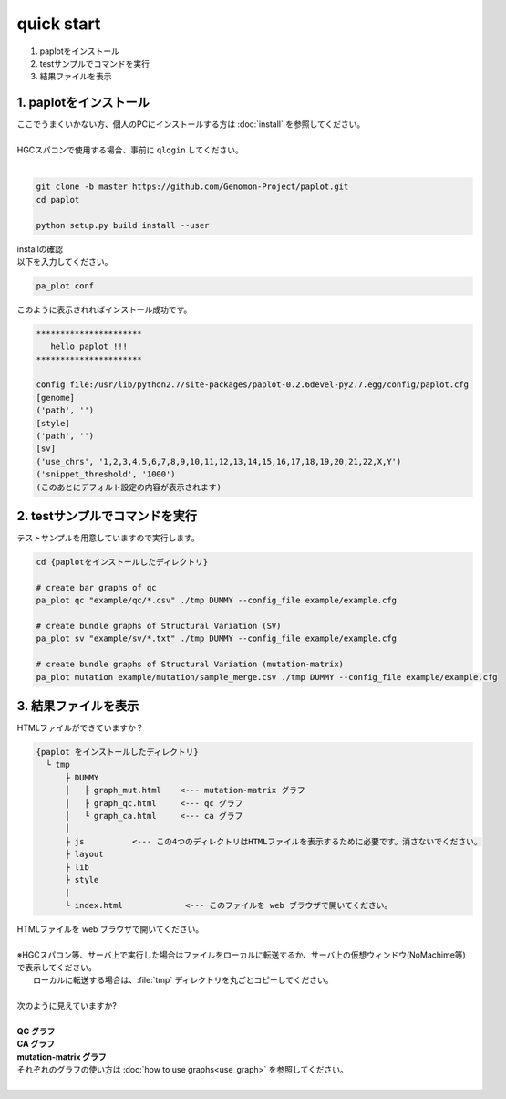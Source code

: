 *****************
quick start
*****************

#. paplotをインストール
#. testサンプルでコマンドを実行
#. 結果ファイルを表示

1. paplotをインストール
---------------------------

| ここでうまくいかない方、個人のPCにインストールする方は :doc:`install` を参照してください。
|
| HGCスパコンで使用する場合、事前に ``qlogin`` してください。
|

.. code-block:: bash

  git clone -b master https://github.com/Genomon-Project/paplot.git
  cd paplot
  
  python setup.py build install --user

| installの確認
| 以下を入力してください。

.. code-block:: bash

  pa_plot conf

| このように表示されればインストール成功です。

.. code-block:: bash

  **********************
     hello paplot !!!
  **********************
  
  config file:/usr/lib/python2.7/site-packages/paplot-0.2.6devel-py2.7.egg/config/paplot.cfg
  [genome]
  ('path', '')
  [style]
  ('path', '')
  [sv]
  ('use_chrs', '1,2,3,4,5,6,7,8,9,10,11,12,13,14,15,16,17,18,19,20,21,22,X,Y')
  ('snippet_threshold', '1000')
  (このあとにデフォルト設定の内容が表示されます)


2. testサンプルでコマンドを実行
---------------------------------

テストサンプルを用意していますので実行します。

.. code-block:: bash

  cd {paplotをインストールしたディレクトリ}

  # create bar graphs of qc
  pa_plot qc "example/qc/*.csv" ./tmp DUMMY --config_file example/example.cfg

  # create bundle graphs of Structural Variation (SV)
  pa_plot sv "example/sv/*.txt" ./tmp DUMMY --config_file example/example.cfg

  # create bundle graphs of Structural Variation (mutation-matrix)
  pa_plot mutation example/mutation/sample_merge.csv ./tmp DUMMY --config_file example/example.cfg

3. 結果ファイルを表示
------------------------

HTMLファイルができていますか？

.. code-block:: bash

  {paplot をインストールしたディレクトリ}
    └ tmp
        ├ DUMMY
        │   ├ graph_mut.html    <--- mutation-matrix グラフ
        │   ├ graph_qc.html     <--- qc グラフ
        │   └ graph_ca.html     <--- ca グラフ
        │
        ├ js          <--- この4つのディレクトリはHTMLファイルを表示するために必要です。消さないでください。
        ├ layout
        ├ lib
        ├ style
        |
        └ index.html             <--- このファイルを web ブラウザで開いてください。


| HTMLファイルを web ブラウザで開いてください。
|
| ※HGCスパコン等、サーバ上で実行した場合はファイルをローカルに転送するか、サーバ上の仮想ウィンドウ(NoMachime等)で表示してください。
|   ローカルに転送する場合は、:file:`tmp` ディレクトリを丸ごとコピーしてください。
| 
| 次のように見えていますか?
| 
| **QC グラフ**

.. image:: image/qc_dummy.png
  :scale: 100%

| **CA グラフ**

.. image:: image/sv_dummy.png
  :scale: 100%

| **mutation-matrix グラフ**

.. image:: image/mut_dummy.png
  :scale: 100%

| それぞれのグラフの使い方は :doc:`how to use graphs<use_graph>` を参照してください。
|
